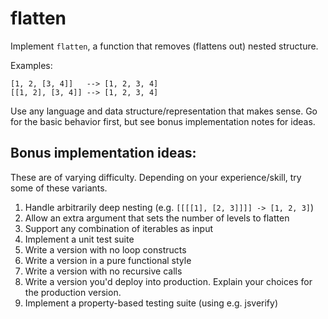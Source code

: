 * flatten
  Implement =flatten=, a function that removes (flattens out) nested structure.

  Examples:

  : [1, 2, [3, 4]]   --> [1, 2, 3, 4]
  : [[1, 2], [3, 4]] --> [1, 2, 3, 4]

  Use any language and data structure/representation that makes sense. Go for the basic behavior first, but see bonus implementation notes for ideas.

** Bonus implementation ideas:
   These are of varying difficulty. Depending on your experience/skill, try some of these variants.

   1. Handle arbitrarily deep nesting (e.g. =[[[[1], [2, 3]]]] -> [1, 2, 3]=)
   2. Allow an extra argument that sets the number of levels to flatten
   3. Support any combination of iterables as input
   4. Implement a unit test suite
   5. Write a version with no loop constructs
   6. Write a version in a pure functional style
   7. Write a version with no recursive calls
   8. Write a version you'd deploy into production. Explain your choices for the production version.
   9. Implement a property-based testing suite (using e.g. jsverify)
